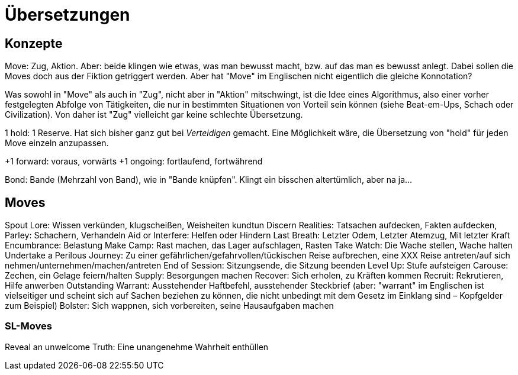 = Übersetzungen

== Konzepte

Move: Zug, Aktion. Aber: beide klingen wie etwas, was man bewusst macht, bzw. auf das man es bewusst anlegt. Dabei sollen die Moves doch aus der Fiktion getriggert werden. Aber hat "Move" im Englischen nicht eigentlich die gleiche Konnotation?

Was sowohl in "Move" als auch in "Zug", nicht aber in "Aktion" mitschwingt, ist die Idee eines Algorithmus, also einer vorher festgelegten Abfolge von Tätigkeiten, die nur in bestimmten Situationen von Vorteil sein können (siehe Beat-em-Ups, Schach oder Civilization). Von daher ist "Zug" vielleicht gar keine schlechte Übersetzung.

1 hold: 1 Reserve. Hat sich bisher ganz gut bei _Verteidigen_ gemacht. Eine Möglichkeit wäre, die Übersetzung von "hold" für jeden Move einzeln anzupassen.

+1 forward: voraus, vorwärts
+1 ongoing: fortlaufend, fortwährend

Bond: Bande (Mehrzahl von Band), wie in "Bande knüpfen". Klingt ein bisschen altertümlich, aber na ja…

== Moves

Spout Lore: Wissen verkünden, klugscheißen, Weisheiten kundtun
Discern Realities: Tatsachen aufdecken, Fakten aufdecken,
Parley: Schachern, Verhandeln
Aid or Interfere: Helfen oder Hindern
Last Breath: Letzter Odem, Letzter Atemzug, Mit letzter Kraft
Encumbrance: Belastung
Make Camp: Rast machen, das Lager aufschlagen, Rasten
Take Watch: Die Wache stellen, Wache halten
Undertake a Perilous Journey: Zu einer gefährlichen/gefahrvollen/tückischen Reise aufbrechen, eine XXX Reise antreten/auf sich nehmen/unternehmen/machen/antreten
End of Session: Sitzungsende, die Sitzung beenden
Level Up: Stufe aufsteigen
Carouse: Zechen, ein Gelage feiern/halten
Supply: Besorgungen machen
Recover: Sich erholen, zu Kräften kommen
Recruit: Rekrutieren, Hilfe anwerben
Outstanding Warrant: Ausstehender Haftbefehl, ausstehender Steckbrief (aber: "warrant" im Englischen ist vielseitiger und scheint sich auf Sachen beziehen zu können, die nicht unbedingt mit dem Gesetz im Einklang sind – Kopfgelder zum Beispiel)
Bolster: Sich wappnen, sich vorbereiten, seine Hausaufgaben machen

=== SL-Moves

Reveal an unwelcome Truth: Eine unangenehme Wahrheit enthüllen
